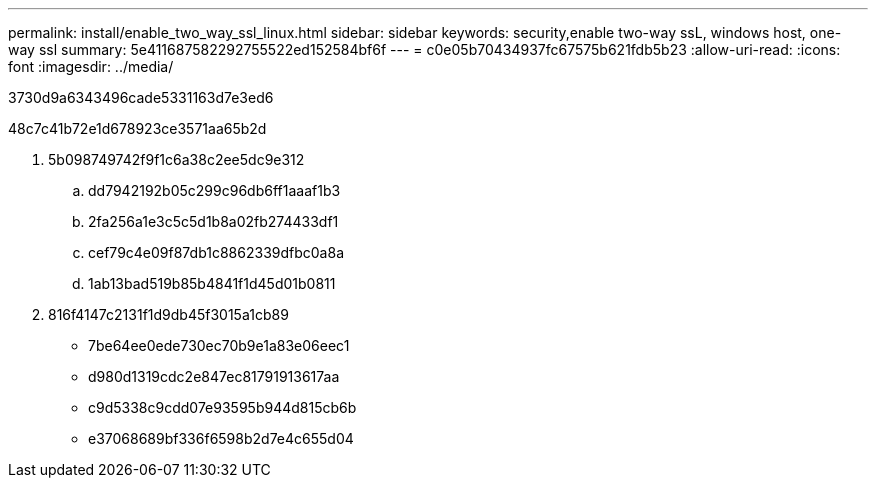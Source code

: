 ---
permalink: install/enable_two_way_ssl_linux.html 
sidebar: sidebar 
keywords: security,enable two-way ssL, windows host, one-way ssl 
summary: 5e411687582292755522ed152584bf6f 
---
= c0e05b70434937fc67575b621fdb5b23
:allow-uri-read: 
:icons: font
:imagesdir: ../media/


[role="lead"]
3730d9a6343496cade5331163d7e3ed6

.48c7c41b72e1d678923ce3571aa65b2d
. 5b098749742f9f1c6a38c2ee5dc9e312
+
.. dd7942192b05c299c96db6ff1aaaf1b3
.. 2fa256a1e3c5c5d1b8a02fb274433df1
.. cef79c4e09f87db1c8862339dfbc0a8a
.. 1ab13bad519b85b4841f1d45d01b0811


. 816f4147c2131f1d9db45f3015a1cb89
+
** 7be64ee0ede730ec70b9e1a83e06eec1
** d980d1319cdc2e847ec81791913617aa
** c9d5338c9cdd07e93595b944d815cb6b
** e37068689bf336f6598b2d7e4c655d04



